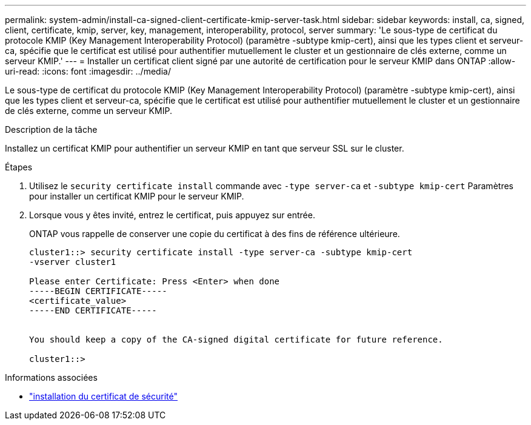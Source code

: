 ---
permalink: system-admin/install-ca-signed-client-certificate-kmip-server-task.html 
sidebar: sidebar 
keywords: install, ca, signed, client, certificate, kmip, server, key, management, interoperability, protocol, server 
summary: 'Le sous-type de certificat du protocole KMIP (Key Management Interoperability Protocol) (paramètre -subtype kmip-cert), ainsi que les types client et serveur-ca, spécifie que le certificat est utilisé pour authentifier mutuellement le cluster et un gestionnaire de clés externe, comme un serveur KMIP.' 
---
= Installer un certificat client signé par une autorité de certification pour le serveur KMIP dans ONTAP
:allow-uri-read: 
:icons: font
:imagesdir: ../media/


[role="lead"]
Le sous-type de certificat du protocole KMIP (Key Management Interoperability Protocol) (paramètre -subtype kmip-cert), ainsi que les types client et serveur-ca, spécifie que le certificat est utilisé pour authentifier mutuellement le cluster et un gestionnaire de clés externe, comme un serveur KMIP.

.Description de la tâche
Installez un certificat KMIP pour authentifier un serveur KMIP en tant que serveur SSL sur le cluster.

.Étapes
. Utilisez le `security certificate install` commande avec `-type server-ca` et `-subtype kmip-cert` Paramètres pour installer un certificat KMIP pour le serveur KMIP.
. Lorsque vous y êtes invité, entrez le certificat, puis appuyez sur entrée.
+
ONTAP vous rappelle de conserver une copie du certificat à des fins de référence ultérieure.

+
[listing]
----
cluster1::> security certificate install -type server-ca -subtype kmip-cert
-vserver cluster1

Please enter Certificate: Press <Enter> when done
-----BEGIN CERTIFICATE-----
<certificate_value>
-----END CERTIFICATE-----


You should keep a copy of the CA-signed digital certificate for future reference.

cluster1::>
----


.Informations associées
* link:https://docs.netapp.com/us-en/ontap-cli/security-certificate-install.html["installation du certificat de sécurité"^]

